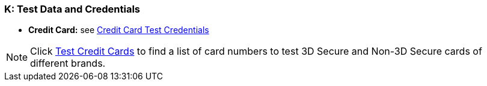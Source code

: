 [#AppendixK]
=== K: Test Data and Credentials

ifdef::env-wirecard[]

NOTE: Test Credentials are now integrated into the corresponding payment method documentation.
Please follow the link below to find the credentials you are looking
for.

.Credit Card

endif::[]

* *Credit Card:* see
<<CreditCard_TestCredentials, Credit Card Test Credentials>>

[NOTE]
====
Click <<API_CC_TestCards, Test Credit Cards>> to find a list of card numbers to
test 3D Secure and Non-3D Secure cards of different brands.
====

ifdef::env-wirecard[]

.Alternative Payment Methods

* *Alipay Cross-border:* see
<<AlipayCrossBorder_TestCredentials, Alipay Cross-border Test Credentials>>

ifndef::env-nova[]
* *Alipay Domestic:* see
<<AlipayDomestic_TestCredentials, Alipay Domestic Test Credentials>>
* *Bancontact:* see
<<Bancontact_TestCredentials, Bancontact Test Credentials>>
* *Boleto:* see
<<Boleto_TestCredentials, Boleto Test Credentials>>
* *Carrier Billing:* see
<<CarrierBilling_TestCredentials, Carrier Billing Test Credentials>>
* *CIMB Clicks:* see
<<CIMBClicks_TestCredentials, CIMB Clicks Test Credentials>>
endif::[]

* *eps-Überweisung:* see
<<eps_TestCredentials, eps-Überweisung Test Credentials>>

ifndef::env-nova[]
* *giropay:* see
<<giropay_TestCredentials, giropay Test Credentials>>
* *Guaranteed Direct Debit:* see
<<GuaranteedDirectDebit_TestCredentials, Guaranteed Direct Debit Test Credentials>>
* *Guaranteed Invoice by Wirecard:* see
<<GuaranteedInvoice_TestCredentials, Guaranteed Invoice by Wirecard Test Credentials>>
endif::[]

* *iDEAL:* see
<<iDEAL_TestCredentials, iDEAL Test Credentials>>

ifndef::env-nova[]
* *Klarna Guaranteed Invoice and Installments:* see
<<Klarna_TestCredentials, Klarna Test Credentials>>
* *Masterpass:* see
<<API_Masterpass_TestCredentials, Masterpass Test Credentials>>
* *Maybank2u:* see
<<Maybank2u_TestCredentials, Maybank2u Test Credentials>>
* *MOLPay:* see
<<MOLPay_TestCredentials, MOLPay Test Credentials>>
* *Moneta.ru:* see
<<monetaRu_TestCredentials, moneta.ru Test Credentials>>
//* *paybox:* see<<paybox_TestCredentials, paybox Test Credentials>>
endif::[]

* *Pay by Bank app (Zapp):* see
<<PaybyBankapp_TestCredentials, Pay by Bank app Test Credentials>>

ifndef::env-nova[]
* *Paydirekt:* see
<<paydirekt_TestCredentials, paydirekt Test Credentials>>
* *Payment On Invoice/Payment In Advance:* see
<<POIPIA_TestCredentials, Payment On Invoice/Payment In Advance Test Credentials>>
* *payolution:* see
<<payolution_TestCredentials, payolution Test Credentials>>
endif::[]

* *PayPal:* see
<<PayPal_TestCredentials, PayPal Test Credentials>>

ifndef::env-nova[]
* *Paysafecard:* see
<<paysafecard_TestCredentials, paysafecard Test Credentials>>
* *POLi:* see
<<POLi_TestCredentials, POLi Test Credentials>>
* *Przelewy24 (P24):* see
<<Przelewy24_TestCredentials, P24 Test Credentials>>
endif::[]

* *SEPA:* see
<<SEPADirectDebit_TestCredentials, SEPA Direct Debit Test Credentials>> and
<<SEPACreditTransfer_TestCredentials, SEPA Credit Transfer Test Credentials>>

ifndef::env-nova[]
* *Skrill Digital Wallet:* see
<<SkrillDigitalWallet_TestCredentials, Skrill Digital Wallet Test Credentials>>
endif::[]

* *Sofort.:* see
<<Sofort_TestCredentials, Sofort. Test Credentials>>

ifndef::env-nova[]
* *Trustly:* see
<<Trustly_TestCredentials, Trustly Test Credentials>>
* *TrustPay:* see
<<TrustPay_TestCredentials, TrustPay Test Credentials>>
* *VISA Checkout:* see
<<VISACheckout_TestCredentials, VISA Checkout Test Credentials>>
endif::[]

* *WeChat QRPay:* see
<<WeChatQRPay_TestCredentials, WeChat QRPay Test Credentials>>
* *Wirecard Voucher:* see
<<WirecardVoucher_TestCredentials, Wirecard Voucher Test Credentials>>

//-
endif::[]

//-
